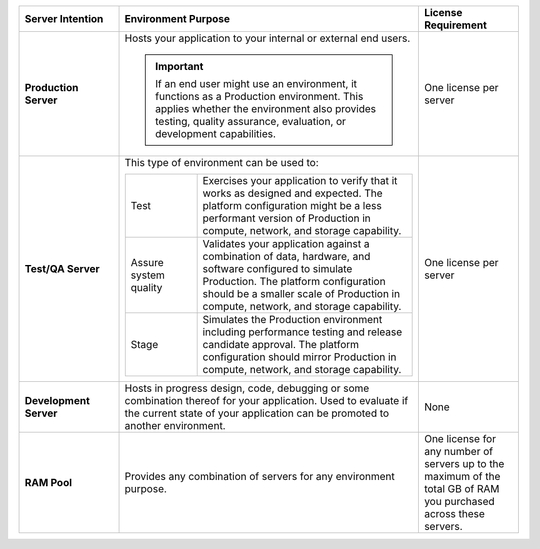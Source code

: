 .. list-table::
   :widths: 20 60 20
   :header-rows: 1
   :stub-columns: 1

   * - Server Intention
     - Environment Purpose
     - License Requirement

   * - Production Server
     - Hosts your application to your internal or external end users.

       .. important::

          If an end user might use an environment, it functions as a
          Production environment. This applies whether the environment
          also provides testing, quality assurance, evaluation, or
          development capabilities.

     - One license per server

   * - Test/QA Server
     - This type of environment can be used to:

       .. list-table::
          :widths: 25 75

          * - Test
            - Exercises your application to verify that it works as
              designed and expected. The platform configuration might
              be a less performant version of Production in compute,
              network, and storage capability.

          * - Assure system quality
            - Validates your application against a combination of data,
              hardware, and software configured to simulate Production.
              The platform configuration should be a smaller scale of
              Production in compute, network, and storage capability.

          * - Stage
            - Simulates the Production environment including
              performance testing and release candidate approval. The
              platform configuration should mirror Production in
              compute, network, and storage capability.

     - One license per server

   * - Development Server
     - Hosts in progress design, code, debugging or some combination
       thereof for your application. Used to evaluate if the current
       state of your application can be promoted to another
       environment.
     - None

   * - RAM Pool
     - Provides any combination of servers for any environment purpose.
     - One license for any number of servers up to the maximum of
       the total GB of RAM you purchased across these servers.

